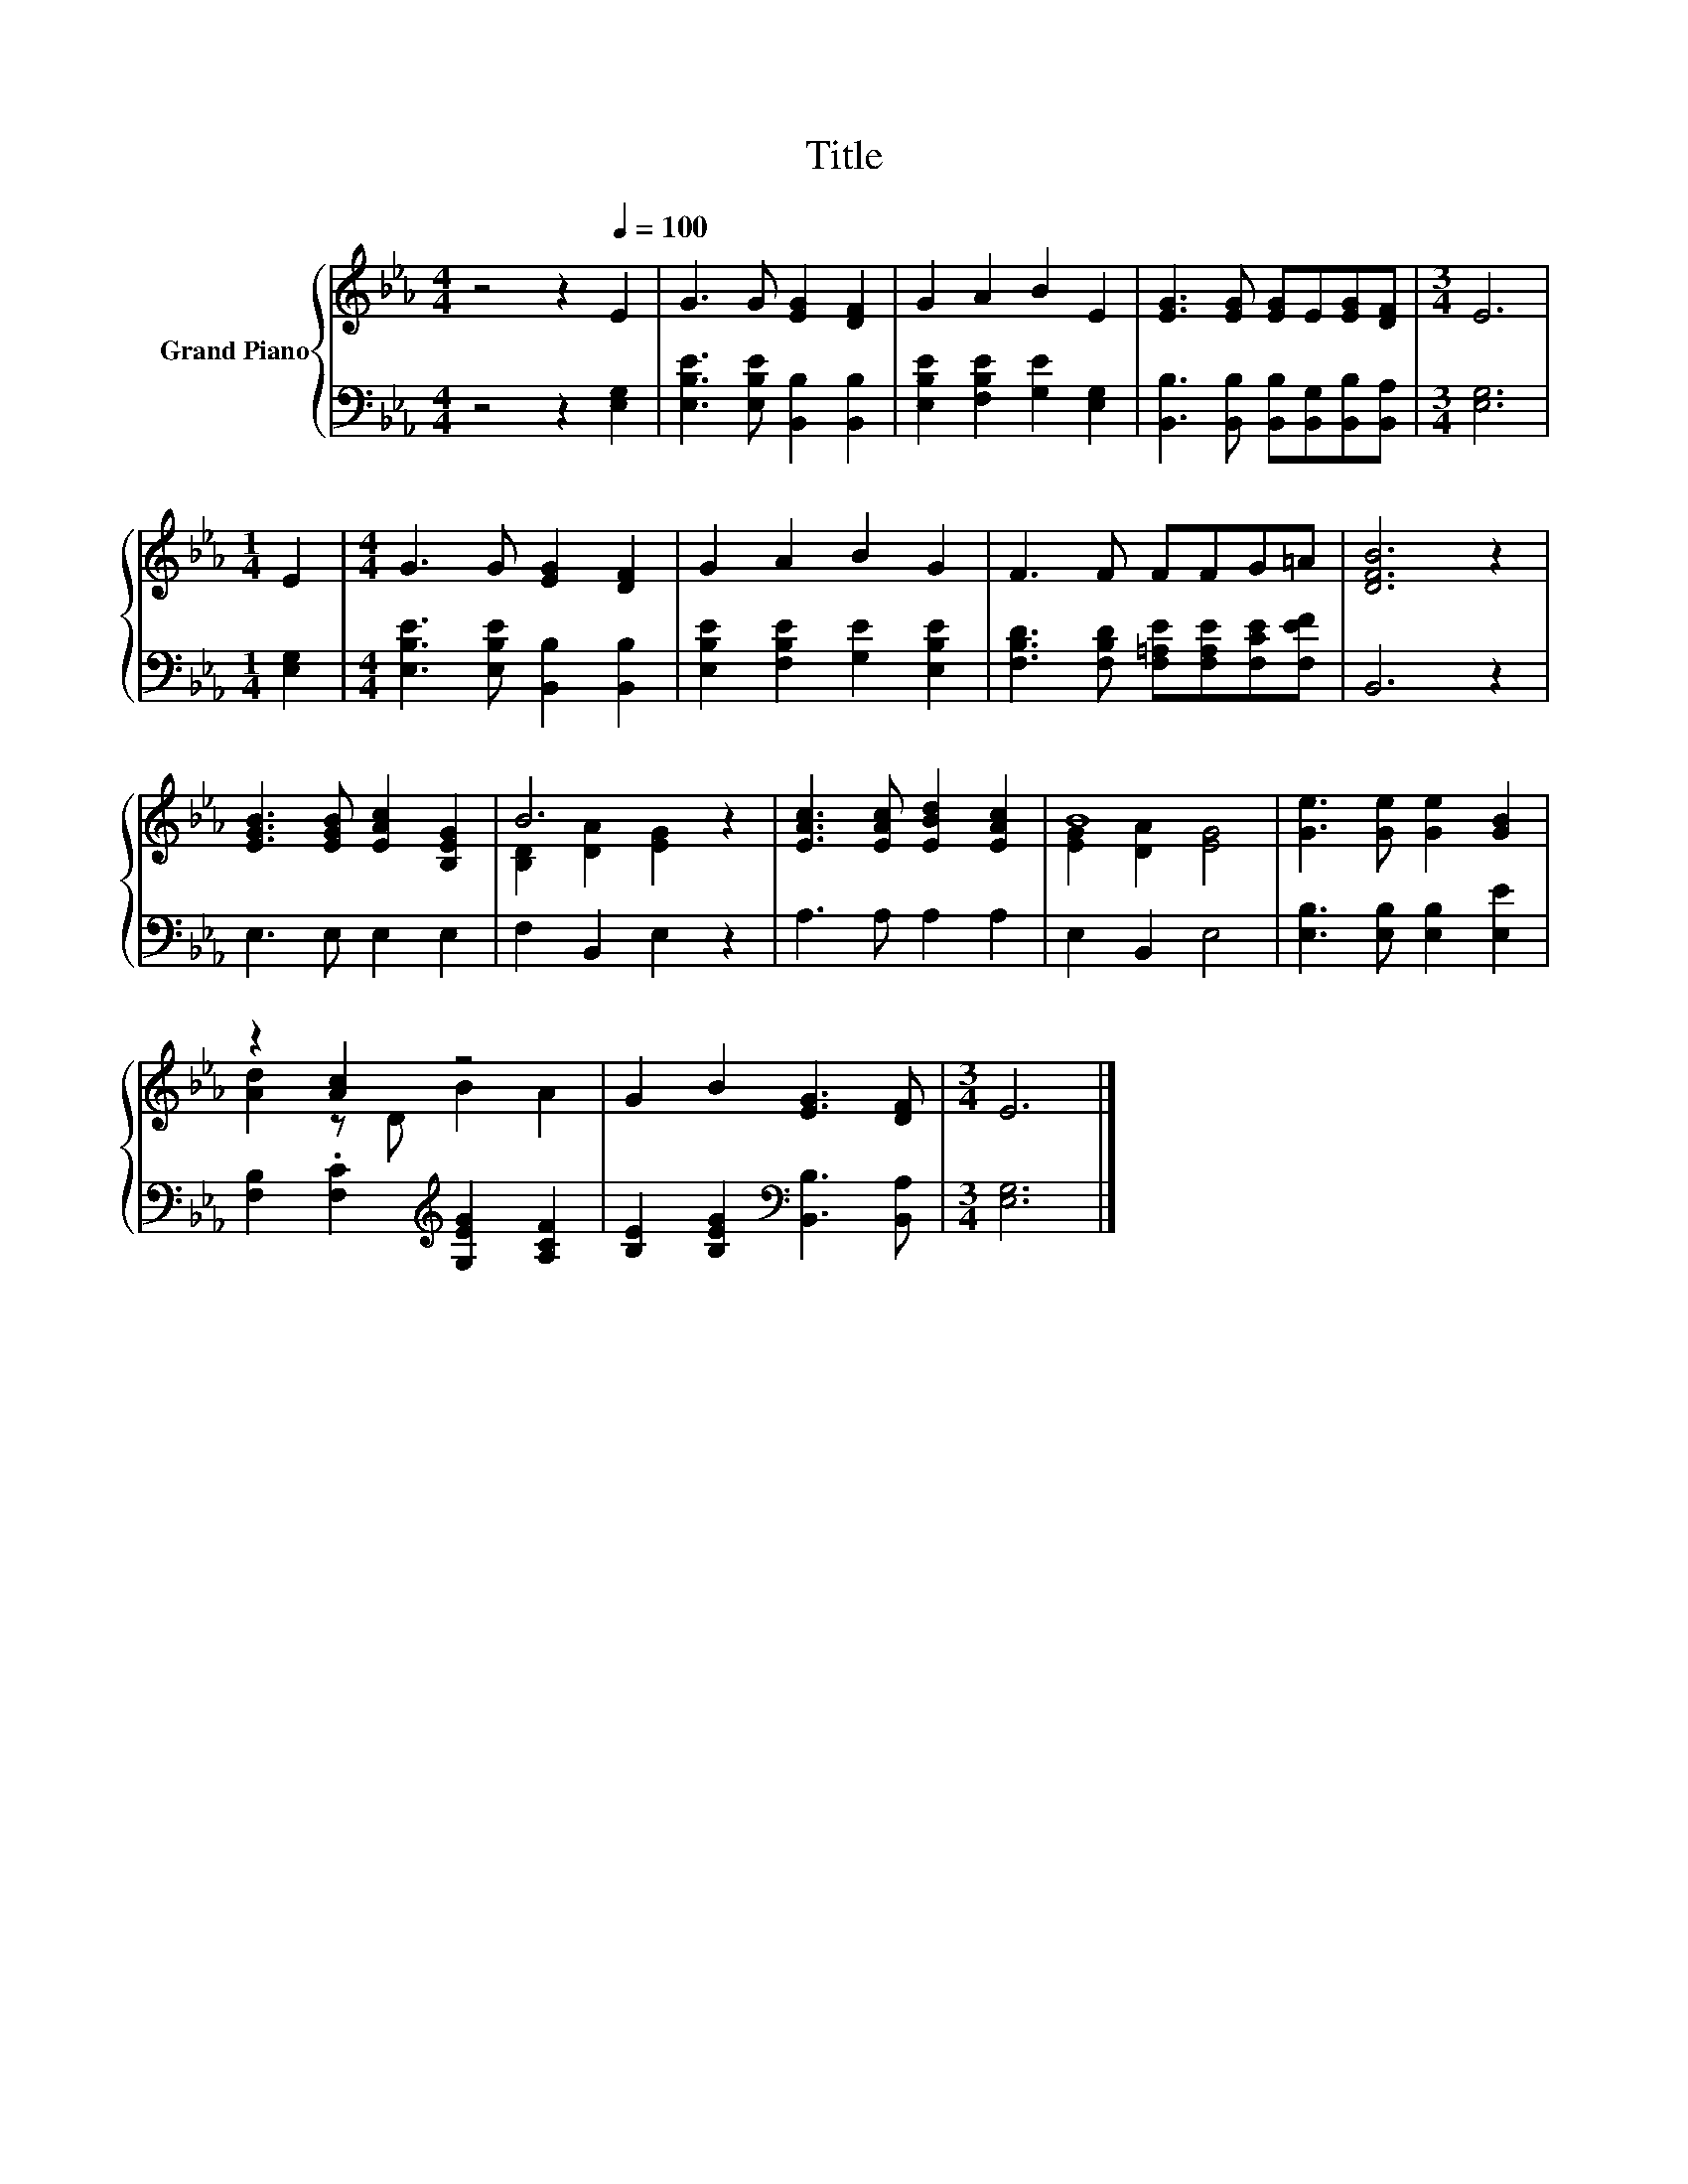X:1
T:Title
%%score { ( 1 3 ) | 2 }
L:1/8
M:4/4
K:Eb
V:1 treble nm="Grand Piano"
V:3 treble 
V:2 bass 
V:1
 z4 z2[Q:1/4=100] E2 | G3 G [EG]2 [DF]2 | G2 A2 B2 E2 | [EG]3 [EG] [EG]E[EG][DF] |[M:3/4] E6 | %5
[M:1/4] E2 |[M:4/4] G3 G [EG]2 [DF]2 | G2 A2 B2 G2 | F3 F FFG=A | [DFB]6 z2 | %10
 [EGB]3 [EGB] [EAc]2 [B,EG]2 | B6 z2 | [EAc]3 [EAc] [EBd]2 [EAc]2 | B8 | [Ge]3 [Ge] [Ge]2 [GB]2 | %15
 z2 [Ac]2 z4 | G2 B2 [EG]3 [DF] |[M:3/4] E6 |] %18
V:2
 z4 z2 [E,G,]2 | [E,B,E]3 [E,B,E] [B,,B,]2 [B,,B,]2 | [E,B,E]2 [F,B,E]2 [G,E]2 [E,G,]2 | %3
 [B,,B,]3 [B,,B,] [B,,B,][B,,G,][B,,B,][B,,A,] |[M:3/4] [E,G,]6 |[M:1/4] [E,G,]2 | %6
[M:4/4] [E,B,E]3 [E,B,E] [B,,B,]2 [B,,B,]2 | [E,B,E]2 [F,B,E]2 [G,E]2 [E,B,E]2 | %8
 [F,B,D]3 [F,B,D] [F,=A,E][F,A,E][F,CE][F,EF] | B,,6 z2 | E,3 E, E,2 E,2 | F,2 B,,2 E,2 z2 | %12
 A,3 A, A,2 A,2 | E,2 B,,2 E,4 | [E,B,]3 [E,B,] [E,B,]2 [E,E]2 | %15
 [F,B,]2 .[F,C]2[K:treble] [G,EG]2 [A,CF]2 | [B,E]2 [B,EG]2[K:bass] [B,,B,]3 [B,,A,] | %17
[M:3/4] [E,G,]6 |] %18
V:3
 x8 | x8 | x8 | x8 |[M:3/4] x6 |[M:1/4] x2 |[M:4/4] x8 | x8 | x8 | x8 | x8 | %11
 [B,D]2 [DA]2 [EG]2 z2 | x8 | [EG]2 [DA]2 [EG]4 | x8 | [Ad]2 z D B2 A2 | x8 |[M:3/4] x6 |] %18

